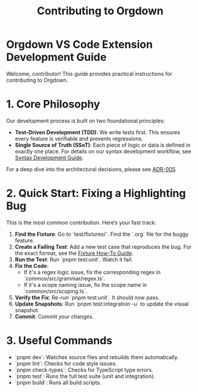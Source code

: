 #+TITLE: Contributing to Orgdown

* Orgdown VS Code Extension Development Guide

Welcome, contributor! This guide provides practical instructions for contributing to Orgdown.

* 1. Core Philosophy

Our development process is built on two foundational principles:

- **Test-Driven Development (TDD)**: We write tests first. This ensures every feature is verifiable and prevents regressions.
- **Single Source of Truth (SSoT)**: Each piece of logic or data is defined in exactly one place. For details on our syntax development workflow, see [[./syntaxes.org][Syntax Development Guide]].

For a deep dive into the architectural decisions, please see [[../architecture_decisions/005-unified-grammar-and-test-workflow.org][ADR-005]].

* 2. Quick Start: Fixing a Highlighting Bug

This is the most common contribution. Here’s your fast track:

1.  **Find the Fixture**: Go to `test/fixtures/`. Find the `.org` file for the buggy feature.
2.  **Create a Failing Test**: Add a new test case that reproduces the bug. For the exact format, see the [[../test/fixture-howto.org][Fixture How-To Guide]].
3.  **Run the Test**: Run `pnpm test:unit`. Watch it fail.
4.  **Fix the Code**:
    - If it's a regex logic issue, fix the corresponding regex in `common/src/grammar/regex.ts`.
    - If it's a scope naming issue, fix the scope name in `common/src/scoping.ts`.
5.  **Verify the Fix**: Re-run `pnpm test:unit`. It should now pass.
6.  **Update Snapshots**: Run `pnpm test:integration -u` to update the visual snapshot.
7.  **Commit**: Commit your changes.

* 3. Useful Commands

- `pnpm dev`: Watches source files and rebuilds them automatically.
- `pnpm lint`: Checks for code style issues.
- `pnpm check-types`: Checks for TypeScript type errors.
- `pnpm test`: Runs the full test suite (unit and integration).
- `pnpm build`: Runs all build scripts.
